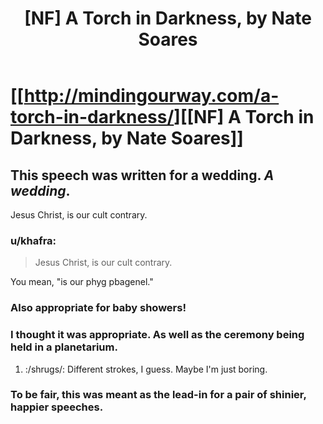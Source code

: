 #+TITLE: [NF] A Torch in Darkness, by Nate Soares

* [[http://mindingourway.com/a-torch-in-darkness/][[NF] A Torch in Darkness, by Nate Soares]]
:PROPERTIES:
:Author: Transfuturist
:Score: 20
:DateUnix: 1425314984.0
:DateShort: 2015-Mar-02
:END:

** This speech was written for a wedding. /A wedding/.

Jesus Christ, is our cult contrary.
:PROPERTIES:
:Author: FeepingCreature
:Score: 7
:DateUnix: 1425358970.0
:DateShort: 2015-Mar-03
:END:

*** u/khafra:
#+begin_quote
  Jesus Christ, is our cult contrary.
#+end_quote

You mean, "is our phyg pbagenel."
:PROPERTIES:
:Author: khafra
:Score: 3
:DateUnix: 1425406394.0
:DateShort: 2015-Mar-03
:END:


*** Also appropriate for baby showers!
:PROPERTIES:
:Author: BadGoyWithAGun
:Score: 4
:DateUnix: 1425482851.0
:DateShort: 2015-Mar-04
:END:


*** I thought it was appropriate. As well as the ceremony being held in a planetarium.
:PROPERTIES:
:Author: Transfuturist
:Score: 2
:DateUnix: 1425361195.0
:DateShort: 2015-Mar-03
:END:

**** :/shrugs/: Different strokes, I guess. Maybe I'm just boring.
:PROPERTIES:
:Author: FeepingCreature
:Score: 1
:DateUnix: 1425361794.0
:DateShort: 2015-Mar-03
:END:


*** To be fair, this was meant as the lead-in for a pair of shinier, happier speeches.
:PROPERTIES:
:Author: VorpalAuroch
:Score: 2
:DateUnix: 1425790629.0
:DateShort: 2015-Mar-08
:END:
